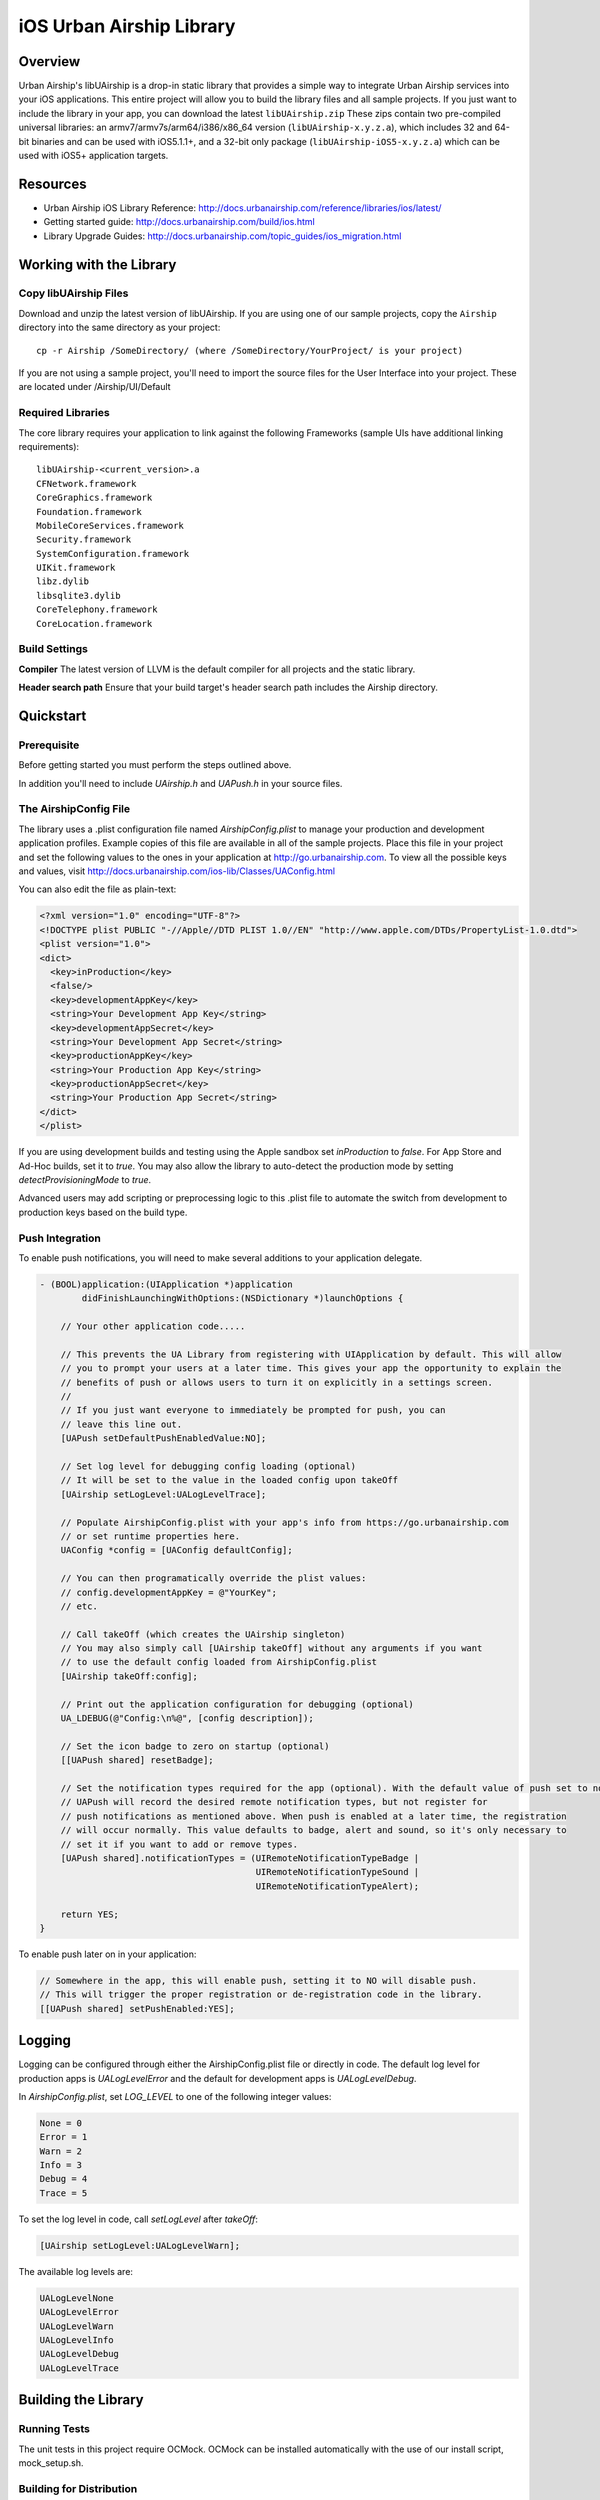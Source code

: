 iOS Urban Airship Library
=========================

Overview
--------

Urban Airship's libUAirship is a drop-in static library that provides a simple way to
integrate Urban Airship services into your iOS applications. This entire project will
allow you to build the library files and all sample projects. If you just want to
include the library in your app, you can download the latest ``libUAirship.zip``
These zips contain two pre-compiled universal libraries: an armv7/armv7s/arm64/i386/x86_64
version (``libUAirship-x.y.z.a``), which includes 32 and 64-bit binaries and can be used with
iOS5.1.1+, and a 32-bit only package (``libUAirship-iOS5-x.y.z.a``) which can be used with iOS5+
application targets.

Resources
----------
- Urban Airship iOS Library Reference: http://docs.urbanairship.com/reference/libraries/ios/latest/
- Getting started guide: http://docs.urbanairship.com/build/ios.html
- Library Upgrade Guides: http://docs.urbanairship.com/topic_guides/ios_migration.html

Working with the Library
------------------------

Copy libUAirship Files
######################

Download and unzip the latest version of libUAirship.  If you are using one of our sample
projects, copy the ``Airship`` directory into the same directory as your project::

    cp -r Airship /SomeDirectory/ (where /SomeDirectory/YourProject/ is your project)

If you are not using a sample project, you'll need to import the source files for the User 
Interface into your project. These are located under /Airship/UI/Default

Required Libraries
##################

The core library requires your application to link against the following Frameworks (sample UIs
have additional linking requirements)::

    libUAirship-<current_version>.a
    CFNetwork.framework
    CoreGraphics.framework
    Foundation.framework
    MobileCoreServices.framework
    Security.framework
    SystemConfiguration.framework
    UIKit.framework
    libz.dylib
    libsqlite3.dylib
    CoreTelephony.framework
    CoreLocation.framework

Build Settings
##############

**Compiler**
The latest version of LLVM is the default compiler for all projects and the static library.
     
**Header search path**                          
Ensure that your build target's header search path includes the Airship directory.

Quickstart
----------

Prerequisite
############

Before getting started you must perform the steps outlined above.

In addition you'll need to include *UAirship.h* and *UAPush.h* in your source files.

The AirshipConfig File
######################

The library uses a .plist configuration file named `AirshipConfig.plist` to manage your production and development
application profiles. Example copies of this file are available in all of the sample projects. Place this file
in your project and set the following values to the ones in your application at http://go.urbanairship.com.  To 
view all the possible keys and values, visit http://docs.urbanairship.com/ios-lib/Classes/UAConfig.html

You can also edit the file as plain-text:

.. code:: xml

    <?xml version="1.0" encoding="UTF-8"?>
    <!DOCTYPE plist PUBLIC "-//Apple//DTD PLIST 1.0//EN" "http://www.apple.com/DTDs/PropertyList-1.0.dtd">
    <plist version="1.0">
    <dict>
      <key>inProduction</key>
      <false/>
      <key>developmentAppKey</key>
      <string>Your Development App Key</string>
      <key>developmentAppSecret</key>
      <string>Your Development App Secret</string>
      <key>productionAppKey</key>
      <string>Your Production App Key</string>
      <key>productionAppSecret</key>
      <string>Your Production App Secret</string>
    </dict>
    </plist>

If you are using development builds and testing using the Apple sandbox set `inProduction` to `false`. For
App Store and Ad-Hoc builds, set it to `true`. You may also allow the library to auto-detect the production
mode by setting `detectProvisioningMode` to `true`.

Advanced users may add scripting or preprocessing logic to this .plist file to automate the switch from
development to production keys based on the build type.

Push Integration
################

To enable push notifications, you will need to make several additions to your application delegate.
    
.. code:: obj-c

    - (BOOL)application:(UIApplication *)application 
            didFinishLaunchingWithOptions:(NSDictionary *)launchOptions {
    
        // Your other application code.....
    
        // This prevents the UA Library from registering with UIApplication by default. This will allow
        // you to prompt your users at a later time. This gives your app the opportunity to explain the
        // benefits of push or allows users to turn it on explicitly in a settings screen.
        //
        // If you just want everyone to immediately be prompted for push, you can
        // leave this line out.
        [UAPush setDefaultPushEnabledValue:NO];
    
        // Set log level for debugging config loading (optional)
        // It will be set to the value in the loaded config upon takeOff
        [UAirship setLogLevel:UALogLevelTrace];
    
        // Populate AirshipConfig.plist with your app's info from https://go.urbanairship.com
        // or set runtime properties here.
        UAConfig *config = [UAConfig defaultConfig];

        // You can then programatically override the plist values:
        // config.developmentAppKey = @"YourKey";
        // etc.
    
        // Call takeOff (which creates the UAirship singleton)
        // You may also simply call [UAirship takeOff] without any arguments if you want
        // to use the default config loaded from AirshipConfig.plist
        [UAirship takeOff:config];
    
        // Print out the application configuration for debugging (optional)
        UA_LDEBUG(@"Config:\n%@", [config description]);
    
        // Set the icon badge to zero on startup (optional)
        [[UAPush shared] resetBadge];
    
        // Set the notification types required for the app (optional). With the default value of push set to no,
        // UAPush will record the desired remote notification types, but not register for
        // push notifications as mentioned above. When push is enabled at a later time, the registration
        // will occur normally. This value defaults to badge, alert and sound, so it's only necessary to
        // set it if you want to add or remove types.
        [UAPush shared].notificationTypes = (UIRemoteNotificationTypeBadge |
                                             UIRemoteNotificationTypeSound |
                                             UIRemoteNotificationTypeAlert);

        return YES;
    }
    
To enable push later on in your application:

.. code:: obj-c

    // Somewhere in the app, this will enable push, setting it to NO will disable push.
    // This will trigger the proper registration or de-registration code in the library.
    [[UAPush shared] setPushEnabled:YES];

Logging
-------

Logging can be configured through either the AirshipConfig.plist file or directly in code. The
default log level for production apps is `UALogLevelError` and the default for development apps
is `UALogLevelDebug`.

In `AirshipConfig.plist`, set `LOG_LEVEL` to one of the following integer values:

.. code:: obj-c

    None = 0
    Error = 1
    Warn = 2
    Info = 3
    Debug = 4
    Trace = 5

To set the log level in code, call `setLogLevel` after `takeOff`:

.. code:: obj-c

    [UAirship setLogLevel:UALogLevelWarn];

The available log levels are:

.. code:: obj-c

    UALogLevelNone
    UALogLevelError
    UALogLevelWarn
    UALogLevelInfo
    UALogLevelDebug
    UALogLevelTrace


Building the Library
--------------------

Running Tests
#############

The unit tests in this project require OCMock. OCMock can be installed automatically
with the use of our install script, mock_setup.sh.

Building for Distribution
#########################

To build full and push-only static libraries from the command line, run the distribution script:

.. code:: bash
    
    ./Deploy/distribute.sh

This will produce static libraries (.a files) in /Airship and create the samples and Airship library distribution zip file in
Deploy/output

Contributing Code
-----------------

We accept pull requests! If you would like to submit a pull request, please fill out and submit a
Code Contribution Agreement (http://urbanairship.com/legal/contribution-agreement/).


Third Party Packages
--------------------

Core Library
############

===================  ========  ======================================================
Third party Package  License   Copyright / Creator 
===================  ========  ======================================================
Base64               BSD       Copyright 2009-2010 Matt Gallagher.
Reachability         BSD       Copyright (C) 2010 Apple Inc.
===================  ========  ======================================================


Test Code
#########

===================  ========  ================================
Third party Package  License   Copyright / Creator
===================  ========  ================================
JRSwizzle            MIT       Copyright 2012 Jonathan Rentzsch
===================  ========  ================================
